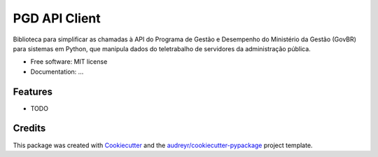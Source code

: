 ==============
PGD API Client
==============


.. image:: https://img.shields.io/badge/python-3.9%20%7C%203.10%20%7C%203.11%20%7C%203.12%20%7C%203.13-blue?logo=python&logoColor=white
        :alt: Python Versions

.. image:: https://img.shields.io/badge/pre--commit-enabled-brightgreen?logo=pre-commit&logoColor=white
        :target: https://pre-commit.com/
        :alt: pre-commit

.. image:: https://img.shields.io/badge/Linter-Ruff-brightgreen
        :target: https://github.com/astral-sh/ruff
        :alt: ruff

.. image:: https://img.shields.io/badge/mypy-enabled-blue
        :target: http://mypy-lang.org/
        :alt: mypy

.. image:: https://codecov.io/gh/ivanjun10r/api-pgd-client/graph/badge.svg?token=SJD4X6F94C
        :target: https://codecov.io/gh/ivanjun10r/api-pgd-client


Biblioteca para simplificar as chamadas à API do Programa de Gestão e Desempenho do Ministério da Gestão (GovBR) para sistemas em Python, que manipula dados do teletrabalho de servidores da administração pública.


* Free software: MIT license
* Documentation: ...


Features
--------

* TODO

Credits
-------

This package was created with Cookiecutter_ and the `audreyr/cookiecutter-pypackage`_ project template.

.. _Cookiecutter: https://github.com/audreyr/cookiecutter
.. _`audreyr/cookiecutter-pypackage`: https://github.com/audreyr/cookiecutter-pypackage
